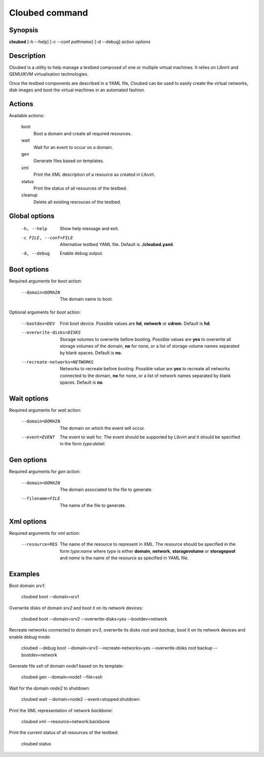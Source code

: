 Cloubed command
===============

Synopsis
--------

**cloubed** [-h --help] [-c --conf *pathname*] [-d --debug] *action* *options* 

Description
-----------

Cloubed is a utility to help manage a testbed composed of one or multiple
virtual machines. It relies on Libvirt and QEMU/KVM virtualisation technologies.

Once the testbed components are described in a YAML file, Cloubed can be used to
easily create the virtual networks, disk images and boot the virtual machines in
an automated fashion.

Actions
-------

Available actions:

  boot
    Boot a domain and create all required resources.

  wait
    Wait for an event to occur on a domain.

  gen
    Generate files based on templates.

  xml
    Print the XML description of a resource as created in Libvirt.

  status
    Print the status of all resources of the testbed.

  cleanup
    Delete all existing resrouces of the testbed.


Global options
--------------

    -h, --help      Show help message and exit.
    -c FILE, --conf=FILE
                    Alternative testbed YAML file. Default is **./cloubed.yaml**.
    -d, --debug     Enable debug output.

Boot options
------------

Required arguments for `boot` action:

    --domain=DOMAIN  The domain name to boot.

Optional arguments for `boot` action:

    --bootdev=DEV
                    First boot device. Possible values are **hd**, **network**
                    or **cdrom**. Default is **hd**.
    --overwrite-disks=DISKS
                    Storage volumes to overwrite before booting. Possible values
                    are **yes** to overwrite all storage volumes of the domain,
                    **no** for none, or a list of storage volume names separated
                    by blank spaces. Default is **no**.
    --recreate-networks=NETWORKS
                    Networks to recreate before booting. Possible value are
                    **yes** to recreate all networks connected to the domain,
                    **no** for none, or a list of network names separated by
                    blank spaces. Default is **no**.

Wait options
------------

Required arguments for `wait` action:

    --domain=DOMAIN  The domain on which the event will occur.
    --event=EVENT    The event to wait for. The event should be supported by
                     Libvirt and it should be specified in the form
                     `type`:`detail`.

Gen options
-----------

Required arguments for `gen` action:

    --domain=DOMAIN   The domain associated to the file to generate.
    --filename=FILE   The name of the file to generate.

Xml options
-----------

Required arguments for `xml` action:

    --resource=RES   The name of the resource to represent in XML. The resource
                     should be specified in the form `type`:`name` where `type`
                     is either **domain**, **network**, **storagevolume** or
                     **storagepool** and `name` is the name of the resource as
                     specified in YAML file.

Examples
--------

Boot domain *srv1*:

  cloubed boot --domain=srv1

Overwrite disks of domain *srv2* and boot it on its network devices:

  cloubed boot --domain=srv2 --overwrite-disks=yes --bootdev=network

Recreate networks connected to domain *srv3*, overwrite its disks *root* and
*backup*, boot it on its network devices and enable debug mode:

  cloubed --debug boot --domain=srv3 --recreate-networks=yes \
  --overwrite-disks root backup --bootdev=network

Generate file *ssh* of domain *node1* based on its template:

  cloubed gen --domain=node1 --file=ssh

Wait for the domain *node2* to shutdown:

  cloubed wait --domain=node2 --event=stopped:shutdown

Print the XML representation of network *backbone*:

  cloubed xml --resource=network:backbone

Print the current status of all resources of the testbed:

  cloubed status

